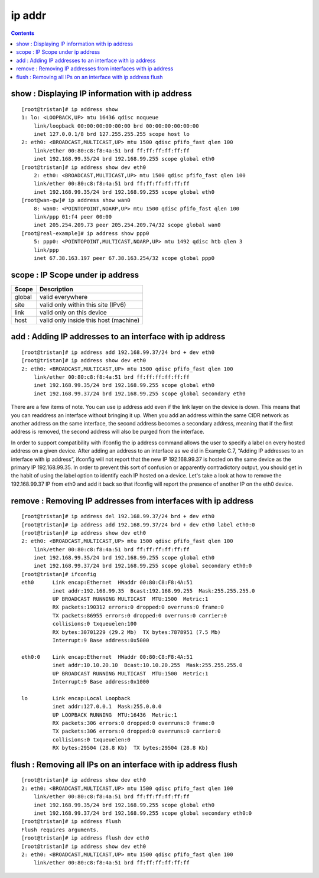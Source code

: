 ip addr
=======

.. contents::

show : Displaying IP information with ip address
------------------------------------------------

::

        [root@tristan]# ip address show
        1: lo: <LOOPBACK,UP> mtu 16436 qdisc noqueue 
            link/loopback 00:00:00:00:00:00 brd 00:00:00:00:00:00
            inet 127.0.0.1/8 brd 127.255.255.255 scope host lo
        2: eth0: <BROADCAST,MULTICAST,UP> mtu 1500 qdisc pfifo_fast qlen 100
            link/ether 00:80:c8:f8:4a:51 brd ff:ff:ff:ff:ff:ff
            inet 192.168.99.35/24 brd 192.168.99.255 scope global eth0
        [root@tristan]# ip address show dev eth0
            2: eth0: <BROADCAST,MULTICAST,UP> mtu 1500 qdisc pfifo_fast qlen 100
            link/ether 00:80:c8:f8:4a:51 brd ff:ff:ff:ff:ff:ff
            inet 192.168.99.35/24 brd 192.168.99.255 scope global eth0
        [root@wan-gw]# ip address show wan0
            8: wan0: <POINTOPOINT,NOARP,UP> mtu 1500 qdisc pfifo_fast qlen 100
            link/ppp 01:f4 peer 00:00
            inet 205.254.209.73 peer 205.254.209.74/32 scope global wan0
        [root@real-example]# ip address show ppp0
            5: ppp0: <POINTOPOINT,MULTICAST,NOARP,UP> mtu 1492 qdisc htb qlen 3
            link/ppp 
            inet 67.38.163.197 peer 67.38.163.254/32 scope global ppp0

scope : IP Scope under ip address
---------------------------------

+---------+----------------------------------------+
| Scope   | Description                            |
+=========+========================================+
| global  | valid everywhere                       |
+---------+----------------------------------------+
| site    | valid only within this site (IPv6)     |
+---------+----------------------------------------+
| link    | valid only on this device              |
+---------+----------------------------------------+
| host    | valid only inside this host (machine)  |
+---------+----------------------------------------+

add : Adding IP addresses to an interface with ip address
---------------------------------------------------------

::

        [root@tristan]# ip address add 192.168.99.37/24 brd + dev eth0
        [root@tristan]# ip address show dev eth0
        2: eth0: <BROADCAST,MULTICAST,UP> mtu 1500 qdisc pfifo_fast qlen 100
            link/ether 00:80:c8:f8:4a:51 brd ff:ff:ff:ff:ff:ff
            inet 192.168.99.35/24 brd 192.168.99.255 scope global eth0
            inet 192.168.99.37/24 brd 192.168.99.255 scope global secondary eth0

There are a few items of note. You can use ip address add even if the link layer on the device is down. This means that you can readdress an interface without bringing it up. When you add an address within the same CIDR network as another address on the same interface, the second address becomes a secondary address, meaning that if the first address is removed, the second address will also be purged from the interface.

In order to support compatibility with ifconfig the ip address command allows the user to specify a label on every hosted address on a given device. After adding an address to an interface as we did in Example C.7, “Adding IP addresses to an interface with ip address”, ifconfig will not report that the new IP 192.168.99.37 is hosted on the same device as the primary IP 192.168.99.35. In order to prevent this sort of confusion or apparently contradictory output, you should get in the habit of using the label option to identify each IP hosted on a device. Let's take a look at how to remove the 192.168.99.37 IP from eth0 and add it back so that ifconfig will report the presence of another IP on the eth0 device.

remove : Removing IP addresses from interfaces with ip address
--------------------------------------------------------------

::

        [root@tristan]# ip address del 192.168.99.37/24 brd + dev eth0
        [root@tristan]# ip address add 192.168.99.37/24 brd + dev eth0 label eth0:0
        [root@tristan]# ip address show dev eth0
        2: eth0: <BROADCAST,MULTICAST,UP> mtu 1500 qdisc pfifo_fast qlen 100
            link/ether 00:80:c8:f8:4a:51 brd ff:ff:ff:ff:ff:ff
            inet 192.168.99.35/24 brd 192.168.99.255 scope global eth0
            inet 192.168.99.37/24 brd 192.168.99.255 scope global secondary eth0:0
        [root@tristan]# ifconfig
        eth0      Link encap:Ethernet  HWaddr 00:80:C8:F8:4A:51
                  inet addr:192.168.99.35  Bcast:192.168.99.255  Mask:255.255.255.0
                  UP BROADCAST RUNNING MULTICAST  MTU:1500  Metric:1
                  RX packets:190312 errors:0 dropped:0 overruns:0 frame:0
                  TX packets:86955 errors:0 dropped:0 overruns:0 carrier:0
                  collisions:0 txqueuelen:100 
                  RX bytes:30701229 (29.2 Mb)  TX bytes:7878951 (7.5 Mb)
                  Interrupt:9 Base address:0x5000 

        eth0:0    Link encap:Ethernet  HWaddr 00:80:C8:F8:4A:51  
                  inet addr:10.10.20.10  Bcast:10.10.20.255  Mask:255.255.255.0
                  UP BROADCAST RUNNING MULTICAST  MTU:1500  Metric:1
                  Interrupt:9 Base address:0x1000

        lo        Link encap:Local Loopback  
                  inet addr:127.0.0.1  Mask:255.0.0.0
                  UP LOOPBACK RUNNING  MTU:16436  Metric:1
                  RX packets:306 errors:0 dropped:0 overruns:0 frame:0
                  TX packets:306 errors:0 dropped:0 overruns:0 carrier:0
                  collisions:0 txqueuelen:0 
                  RX bytes:29504 (28.8 Kb)  TX bytes:29504 (28.8 Kb)

flush : Removing all IPs on an interface with ip address flush
--------------------------------------------------------------

::

        [root@tristan]# ip address show dev eth0
        2: eth0: <BROADCAST,MULTICAST,UP> mtu 1500 qdisc pfifo_fast qlen 100
            link/ether 00:80:c8:f8:4a:51 brd ff:ff:ff:ff:ff:ff
            inet 192.168.99.35/24 brd 192.168.99.255 scope global eth0
            inet 192.168.99.37/24 brd 192.168.99.255 scope global secondary eth0:0
        [root@tristan]# ip address flush
        Flush requires arguments.
        [root@tristan]# ip address flush dev eth0
        [root@tristan]# ip address show dev eth0
        2: eth0: <BROADCAST,MULTICAST,UP> mtu 1500 qdisc pfifo_fast qlen 100
            link/ether 00:80:c8:f8:4a:51 brd ff:ff:ff:ff:ff:ff
                          

